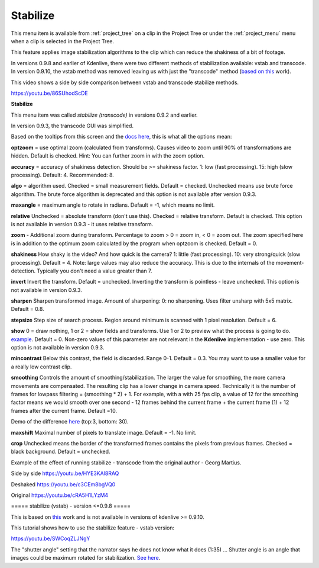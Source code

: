 .. metadata-placeholder

   :authors: - Annew (https://userbase.kde.org/User:Annew)
             - Claus Christensen
             - Yuri Chornoivan
             - Ttguy (https://userbase.kde.org/User:Ttguy)
             - Bushuev (https://userbase.kde.org/User:Bushuev)
             - Jack (https://userbase.kde.org/User:Jack)
             - Carl Schwan <carl@carlschwan.eu>

   :license: Creative Commons License SA 4.0

.. _stabilize:

Stabilize
=========

.. contents::

This menu item is available from :ref:`project_tree` on a clip in the Project Tree or under the :ref:`project_menu` menu when a clip is selected in the Project Tree.


This feature applies image stabilization algorithms to the clip which can reduce the shakiness of a bit of footage.


In versions 0.9.8 and earlier of Kdenlive, there were two different methods of stabilization available: vstab and transcode. In version 0.9.10, the vstab method was removed leaving us with just the "transcode"  method (`based on this <http://public.hronopik.de/vid.stab/>`_ work).


This video shows a side by side comparison between vstab and transcode stabilize methods.


https://youtu.be/86SUhodScDE


**Stabilize**


.. image:: /images/Kdenlive_stabilise_transcode.png
  :align: left
  :alt: Transcode Dialog in version 0.9.2

This menu item was called  *stabilize (transcode)* in versions 0.9.2 and earlier.


.. image:: /images/Kdenlive_Stablise_transcode_v0.9.3.png
  :align: left
  :alt: Transcode Dialog in version 0.9.3 and higher

In version 0.9.3, the transcode GUI was simplified.


Based on the tooltips from this screen and the `docs here <http://public.hronopik.de/vid.stab/features.php?lang=en>`_, this is what all the options mean:


**optzoom** = use optimal zoom  (calculated from transforms). Causes video to zoom until 90% of transformations are hidden.  Default is checked. Hint: You can further zoom in with the zoom option.


**accuracy** = accuracy of shakiness detection. Should be  >= shakiness factor. 1: low (fast processing). 15: high (slow processing).  Default: 4. Recommended: 8.


**algo** = algorithm used. Checked = small measurement fields. Default = checked. Unchecked means use brute force algorithm. The brute force algorithm is deprecated and this option is not available after version 0.9.3.


**maxangle** = maximum angle to rotate in radians. Default = -1, which means no limit.


**relative**  Unchecked = absolute transform (don't use this). Checked = relative transform. Default is checked. This option is not available in version 0.9.3 - it uses relative transform.


**zoom** - Additional zoom during transform. Percentage to zoom > 0 = zoom in, < 0 = zoom out.  The zoom specified here is in addition to the optimum zoom calculated by the program when optzoom is checked. Default = 0.


**shakiness** How shaky is the video? And how quick is the camera? 1: little (fast processing). 10: very strong/quick (slow processing). Default = 4. Note: large values may also reduce the accuracy. This is due to the internals of the movement-detection. Typically you don't need a value greater than 7.


**invert** Invert the transform. Default = unchecked. Inverting the transform is pointless - leave unchecked. This option is not available in version 0.9.3.


**sharpen** Sharpen transformed image.  Amount of sharpening: 0: no sharpening. Uses filter unsharp with 5x5 matrix. Default = 0.8.


**stepsize** Step size of search process. Region around minimum is scanned with 1 pixel resolution. Default = 6.


**show** 0 = draw nothing, 1 or 2 = show fields and transforms.  Use 1 or 2 to preview what the process is going to do.   `example <http://public.hronopik.de/vid.stab/files/skiing_veryshaky_visualized8_short.ogv>`_. Default = 0. Non-zero values of this parameter are not relevant in the **Kdenlive** implementation - use zero.  This option is not available in version 0.9.3.


**mincontrast** Below this contrast, the field is discarded.  Range 0-1. Default = 0.3. You may want to use a smaller value for a really low contrast clip.


**smoothing** Controls the amount of smoothing/stabilization. The larger the value for smoothing, the more camera movements are compensated. The resulting clip has a lower change in camera speed.
Technically it is the number of frames for lowpass filtering = (smoothing * 2) + 1. 
For example, with a with 25 fps clip, a value of 12 for the smoothing factor means we would smooth over one second - 12 frames behind the current frame + the current frame (1) + 12 frames after the current frame. Default =10.


Demo of the difference  `here <http://public.hronopik.de/vid.stab/files/skiing_veryshaky_short_vs_longsmoothing_above.ogv>`_  (top:3, bottom: 30).


**maxshift** Maximal number of pixels to translate image. Default = -1. No limit.


**crop** Unchecked means the border of the transformed frames contains the pixels from previous frames. Checked = black background. Default = unchecked.


Example of the effect of running stabilize - transcode from the original author - Georg Martius.


Side by side
https://youtu.be/HYE3KAl8RAQ


Deshaked
https://youtu.be/c3CEm8bgVQ0


Original
https://youtu.be/cRA5H1LYzM4

===== stabilize (vstab) - version <=0.9.8  ===== 


This is based on `this <http://vstab.sourceforge.net/>`_ work and is not available in versions of kdenlive >= 0.9.10.


This tutorial shows how to use the stabilize feature - vstab version:


https://youtu.be/SWCoqZLJNgY


The "shutter angle" setting that the narrator says he does not know what it does (1:35) ... Shutter angle is an angle that images could be maximum rotated for stabilization. `See here <http://www.mltframework.org/bin/view/MLT/FilterVideostab>`_.


